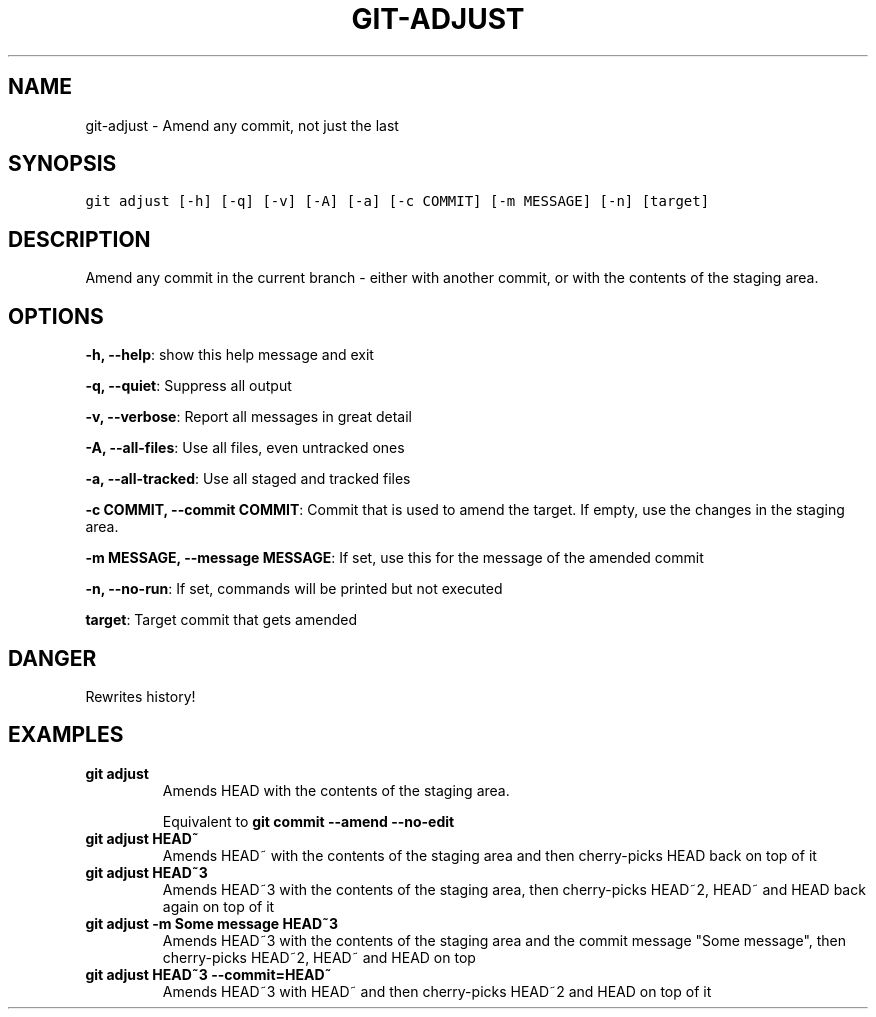 .TH GIT-ADJUST 1 "06 January, 2020" "Gitz 0.9.13" "Gitz Manual"

.SH NAME
git-adjust - Amend any commit, not just the last

.SH SYNOPSIS
.sp
.nf
.ft C
git adjust [-h] [-q] [-v] [-A] [-a] [-c COMMIT] [-m MESSAGE] [-n] [target]
.ft P
.fi


.SH DESCRIPTION
Amend any commit in the current branch \- either with another commit,
or with the contents of the staging area.

.SH OPTIONS
\fB\-h, \-\-help\fP: show this help message and exit

\fB\-q, \-\-quiet\fP: Suppress all output

\fB\-v, \-\-verbose\fP: Report all messages in great detail

\fB\-A, \-\-all\-files\fP: Use all files, even untracked ones

\fB\-a, \-\-all\-tracked\fP: Use all staged and tracked files

\fB\-c COMMIT, \-\-commit COMMIT\fP: Commit that is used to amend the target. If empty, use the changes in the staging area.

\fB\-m MESSAGE, \-\-message MESSAGE\fP: If set, use this for the message of the amended commit

\fB\-n, \-\-no\-run\fP: If set, commands will be printed but not executed


\fBtarget\fP: Target commit that gets amended


.SH DANGER
Rewrites history!

.SH EXAMPLES
.TP
.B \fB git adjust \fP
Amends HEAD with the contents of the staging area.

.sp
Equivalent to \fBgit commit \-\-amend \-\-no\-edit\fP

.sp
.TP
.B \fB git adjust HEAD~ \fP
Amends HEAD~ with the contents of the staging area and
then cherry\-picks HEAD back on top of it

.sp
.TP
.B \fB git adjust HEAD~3 \fP
Amends HEAD~3 with the contents of the staging area, then
cherry\-picks HEAD~2, HEAD~ and HEAD back again on top of it

.sp
.TP
.B \fB git adjust \-m "Some message" HEAD~3 \fP
Amends HEAD~3 with the contents of the staging area and the commit
message "Some message", then cherry\-picks HEAD~2, HEAD~ and HEAD on top

.sp
.TP
.B \fB git adjust HEAD~3 \-\-commit=HEAD~ \fP
Amends HEAD~3 with HEAD~ and then cherry\-picks HEAD~2 and HEAD
on top of it

